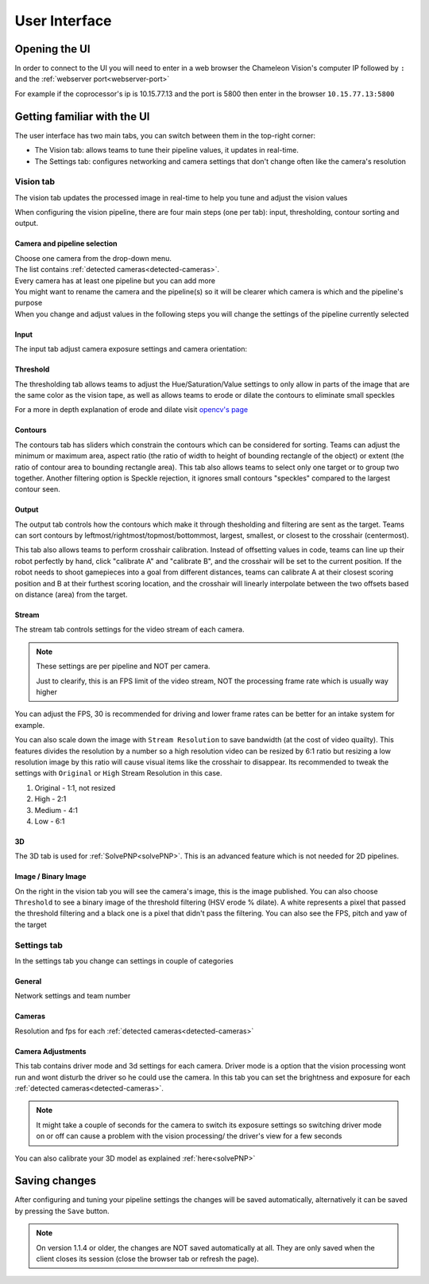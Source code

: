 User Interface
==============

Opening the UI
------------------

In order to connect to the UI you will need to enter in a web browser the Chameleon Vision's computer IP followed by ``:``  and the :ref:`webserver port<webserver-port>`

For example if the coprocessor's ip is 10.15.77.13 and the port is 5800 then enter in the browser ``10.15.77.13:5800``

.. _learn-ui:

Getting familiar with the UI
-----------------------------

The user interface has two main tabs, you can switch between them in the top-right corner:

- The Vision tab: allows teams to tune their pipeline values, it updates in real-time.
- The Settings tab: configures networking and camera settings that don't change often like the camera's resolution

.. image:: /images/UI/homePage.PNG
   :width: 600

.. image:: /images/UI/generaltab.PNG
   :width: 600

.. Todo update images

.. _learn-ui-vision:

Vision tab
^^^^^^^^^^^^

The vision tab updates the processed image in real-time to help you tune and adjust the vision values

.. raw:: html
	
	<video width="640" controls>
		<source src="../_static/video.mp4" type="video/mp4">
		Your browser does not support the video tag.
	</video>

When configuring the vision pipeline, there are four main steps (one per tab): input, thresholding, contour sorting and output.



Camera and pipeline selection
~~~~~~~~~~~~~~~~~~~~~~~~~~~~~~~

| Choose one camera from the drop-down menu.
| The list contains :ref:`detected cameras<detected-cameras>`.

| Every camera has at least one pipeline but you can add more 
| You might want to rename the camera and the pipeline(s) so it will be clearer which camera is which and the pipeline's purpose
| When you change and adjust values in the following steps you will change the settings of the pipeline currently selected

.. image:: /images/UI/cameraPipelineSelect.PNG


.. _learn-ui-input:

Input
~~~~~~

The input tab adjust camera exposure settings and camera orientation:

.. image:: /images/UI/lowExposure.PNG
   :width: 600

.. _learn-ui-threshold:

Threshold
~~~~~~~~~~

The thresholding tab allows teams to adjust the Hue/Saturation/Value settings to only allow in parts of the image that are the same color as the vision tape, as well as allows teams to erode or dilate the contours to eliminate small speckles

For a more in depth explanation of erode and dilate visit `opencv's page <https://docs.opencv.org/2.4/doc/tutorials/imgproc/erosion_dilatation/erosion_dilatation.html#morphological-operations>`_


.. image:: /images/UI/hsvPart1.PNG
   :width: 600

.. image:: /images/UI/hsvPart2.PNG
   :width: 600


.. _learn-ui-contours:

Contours
~~~~~~~~~

The contours tab has sliders which constrain the contours which can be considered for sorting. Teams can adjust the minimum or maximum area, aspect ratio (the ratio of width to height of bounding rectangle of the object) or extent (the ratio of contour area to bounding rectangle area). This tab also allows teams to select only one target or to group two together. Another filtering option is Speckle rejection, it ignores small contours "speckles" compared to the largest contour seen.

.. image:: /images/UI/singleGroup.PNG
   :width: 600

.. image:: /images/UI/dualGroup.PNG
   :width: 600


.. _learn-ui-output:

Output
~~~~~~~~

The output tab controls how the contours which make it through thesholding and filtering are sent as the target. Teams can sort contours by leftmost/rightmost/topmost/bottommost, largest, smallest, or closest to the crosshair (centermost).

.. image:: /images/UI/rightmostSort.PNG
   :width: 600

.. image:: /images/UI/smallestSort.PNG
   :width: 600


This tab also allows teams to perform crosshair calibration. Instead of offsetting values in code, teams can line up their robot perfectly by hand, click "calibrate A" and "calibrate B", and the crosshair will be set to the current position. If the robot needs to shoot gamepieces into a goal from different distances, teams can calibrate A at their closest scoring position and B at their furthest scoring location, and the crosshair will linearly interpolate between the two offsets based on distance (area) from the target.

.. _learn-ui-stream:

Stream
~~~~~~~~

The stream tab controls settings for the video stream of each camera. 

.. note::
	These settings are per pipeline and NOT per camera.

	Just to clearify, this is an FPS limit of the video stream, NOT the processing frame rate which is usually way higher

You can adjust the FPS, 30 is recommended for driving and lower frame rates can be better for an intake system for example.

You can also scale down the image with ``Stream Resolution`` to save bandwidth (at the cost of video quailty). This features divides the resolution by a number so a high resolution video can be resized by 6:1 ratio but resizing a low resolution image by this ratio will cause visual items like the crosshair to disappear. Its recommended to tweak the settings with ``Original`` or ``High`` Stream Resolution in this case.

1. Original - 1:1, not resized
2. High - 2:1
3. Medium - 4:1
4. Low - 6:1

.. image:: /images/UI/streamTab.gif
   :width: 600


3D 
~~~~~~

The 3D tab is used for :ref:`SolvePNP<solvePNP>`. This is an advanced feature which is not needed for 2D pipelines.

.. _learn-ui-binary-image:

Image / Binary Image
~~~~~~~~~~~~~~~~~~~~~

On the right in the vision tab you will see the camera's image, this is the image published. You can also choose ``Threshold`` to see a binary image of the threshold filtering (HSV erode % dilate). A white represents a pixel that passed the threshold filtering and a black one is a pixel that didn't pass the filtering. You can also see the FPS, pitch and yaw of the target



.. _learn-ui-settings:

Settings tab
^^^^^^^^^^^^

In the settings tab you change can settings in couple of categories

General
~~~~~~~~

Network settings and team number

Cameras
~~~~~~~~

Resolution and fps for each :ref:`detected cameras<detected-cameras>`

.. _camera-adjustments:

Camera Adjustments 
~~~~~~~~~~~~~~~~~~

This tab contains driver mode and 3d settings for each camera.
Driver mode is a option that the vision processing wont run and wont disturb the driver so he could use the camera. In this tab you can set the brightness and exposure for each :ref:`detected cameras<detected-cameras>`.

.. note::
   It might take a couple of seconds for the camera to switch its exposure settings so switching driver mode on or off can cause a problem with the vision processing/ the driver's view for a few seconds

You can also calibrate your 3D model as explained :ref:`here<solvePNP>`

Saving changes
------------------

After configuring and tuning your pipeline settings the changes will be saved automatically, alternatively it can be saved by pressing the ``Save`` button.

.. note::
	On version 1.1.4 or older, the changes are NOT saved automatically at all. They are only saved when the client closes its session (close the browser tab or refresh the page).
